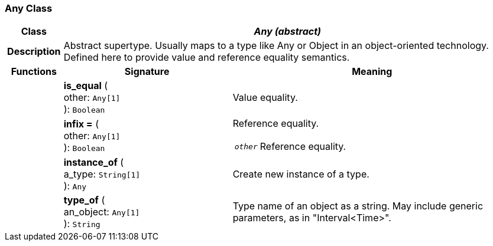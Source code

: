 === Any Class

[cols="^1,3,5"]
|===
h|*Class*
2+^h|*_Any (abstract)_*

h|*Description*
2+a|Abstract supertype. Usually maps to a type like Any or Object in an object-oriented technology. Defined here to provide value and reference equality semantics.

h|*Functions*
^h|*Signature*
^h|*Meaning*

h|
|*is_equal* ( +
other: `Any[1]` +
): `Boolean`
a|Value equality.

h|
|*infix =* ( +
other: `Any[1]` +
): `Boolean`
a|Reference equality. +
[horizontal]
`_other_`:: Reference equality.

h|
|*instance_of* ( +
a_type: `String[1]` +
): `Any`
a|Create new instance of a type.

h|
|*type_of* ( +
an_object: `Any[1]` +
): `String`
a|Type name of an object as a string. May include generic parameters, as in "Interval<Time>".
|===
